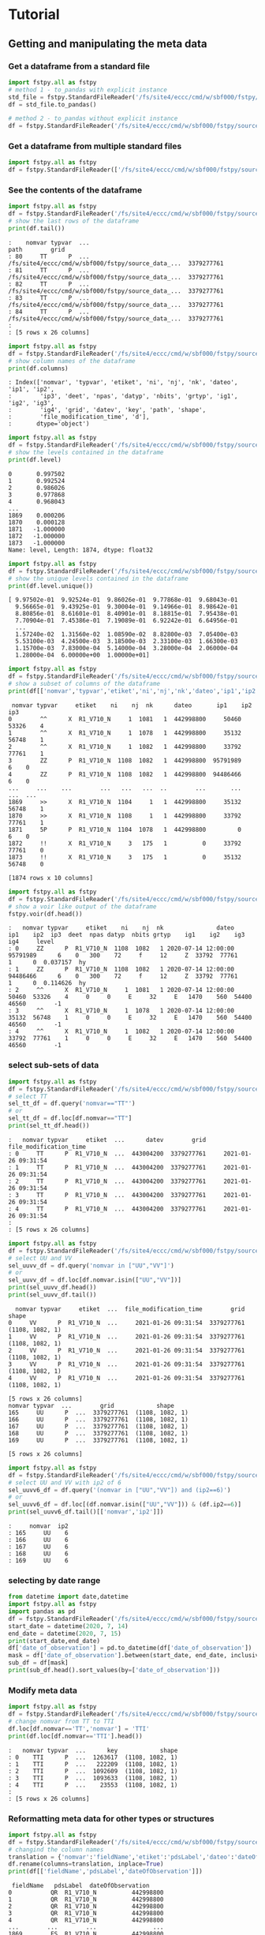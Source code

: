 #+TITLE_: TUTORIAL
#+OPTIONS: toc:1

* Tutorial
** Getting and manipulating the meta data
*** Get a dataframe from a standard file
    #+BEGIN_SRC python  
        import fstpy.all as fstpy
        # method 1 - to_pandas with explicit instance
        std_file = fstpy.StandardFileReader('/fs/site4/eccc/cmd/w/sbf000/fstpy/source_data_5005.std')
        df = std_file.to_pandas()

        # method 2 - to_pandas without explicit instance
        df = fstpy.StandardFileReader('/fs/site4/eccc/cmd/w/sbf000/fstpy/source_data_5005.std').to_pandas()
    #+END_SRC


*** Get a dataframe from multiple standard files
    #+BEGIN_SRC python  :results output :exports both
        import fstpy.all as fstpy
        df = fstpy.StandardFileReader(['/fs/site4/eccc/cmd/w/sbf000/fstpy/source_data_5005.std',etc...]).to_pandas()
    #+END_SRC


*** See the contents of the dataframe
    #+BEGIN_SRC python  :results output :exports both
        import fstpy.all as fstpy
        df = fstpy.StandardFileReader('/fs/site4/eccc/cmd/w/sbf000/fstpy/source_data_5005.std',load_data=True,query='nomvar=="TT"').to_pandas()
        # show the last rows of the dataframe
        print(df.tail())
    #+END_SRC

    #+RESULTS:
    #+begin_example
    :    nomvar typvar  ...                                               path        grid
    : 80     TT      P  ...  /fs/site4/eccc/cmd/w/sbf000/fstpy/source_data_...  3379277761
    : 81     TT      P  ...  /fs/site4/eccc/cmd/w/sbf000/fstpy/source_data_...  3379277761
    : 82     TT      P  ...  /fs/site4/eccc/cmd/w/sbf000/fstpy/source_data_...  3379277761
    : 83     TT      P  ...  /fs/site4/eccc/cmd/w/sbf000/fstpy/source_data_...  3379277761
    : 84     TT      P  ...  /fs/site4/eccc/cmd/w/sbf000/fstpy/source_data_...  3379277761
    : 
    : [5 rows x 26 columns]
    #+end_example

    #+BEGIN_SRC python  :results output :exports both
        import fstpy.all as fstpy
        df = fstpy.StandardFileReader('/fs/site4/eccc/cmd/w/sbf000/fstpy/source_data_5005.std').to_pandas()
        # show column names of the dataframe
        print(df.columns)
    #+END_SRC

    #+RESULTS:
    #+begin_example
    : Index(['nomvar', 'typvar', 'etiket', 'ni', 'nj', 'nk', 'dateo', 'ip1', 'ip2',
    :        'ip3', 'deet', 'npas', 'datyp', 'nbits', 'grtyp', 'ig1', 'ig2', 'ig3',
    :        'ig4', 'grid', 'datev', 'key', 'path', 'shape',
    :        'file_modification_time', 'd'],
    :       dtype='object')
    #+end_example

    #+BEGIN_SRC python  :results output :exports both
        import fstpy.all as fstpy
        df = fstpy.StandardFileReader('/fs/site4/eccc/cmd/w/sbf000/fstpy/source_data_5005.std',decode_metadata=True).to_pandas()
        # show the levels contained in the dataframe
        print(df.level)
    #+END_SRC

    #+RESULTS:
    #+begin_example
    0       0.997502
    1       0.992524
    2       0.986026
    3       0.977868
    4       0.968043
	...   
    1869    0.000206
    1870    0.000128
    1871   -1.000000
    1872   -1.000000
    1873   -1.000000
    Name: level, Length: 1874, dtype: float32
    #+end_example

    #+BEGIN_SRC python  :results output :exports both
        import fstpy.all as fstpy
        df = fstpy.StandardFileReader('/fs/site4/eccc/cmd/w/sbf000/fstpy/source_data_5005.std',decode_metadata=True).to_pandas()
        # show the unique levels contained in the dataframe
        print(df.level.unique())
    #+END_SRC

    #+RESULTS:
    #+begin_example
    [ 9.97502e-01  9.92524e-01  9.86026e-01  9.77868e-01  9.68043e-01
      9.56665e-01  9.43925e-01  9.30004e-01  9.14966e-01  8.98642e-01
      8.80856e-01  8.61601e-01  8.40901e-01  8.18815e-01  7.95438e-01
      7.70904e-01  7.45386e-01  7.19089e-01  6.92242e-01  6.64956e-01
      ...
      1.57240e-02  1.31560e-02  1.08590e-02  8.82800e-03  7.05400e-03
      5.53100e-03  4.24500e-03  3.18500e-03  2.33100e-03  1.66300e-03
      1.15700e-03  7.83000e-04  5.14000e-04  3.28000e-04  2.06000e-04
      1.28000e-04  6.00000e+00  1.00000e+01]
    #+end_example

    #+BEGIN_SRC python  :results output :exports both
        import fstpy.all as fstpy
        df = fstpy.StandardFileReader('/fs/site4/eccc/cmd/w/sbf000/fstpy/source_data_5005.std').to_pandas()
        # show a subset of columns of the dataframe
        print(df[['nomvar','typvar','etiket','ni','nj','nk','dateo','ip1','ip2','ip3']])
    #+END_SRC

    #+RESULTS:
    #+begin_example
	 nomvar typvar     etiket    ni    nj  nk      dateo       ip1    ip2  ip3
    0        ^^      X  R1_V710_N     1  1081   1  442998800     50460  53326    4
    1        ^^      X  R1_V710_N     1  1078   1  442998800     35132  56748    1
    2        ^^      X  R1_V710_N     1  1082   1  442998800     33792  77761    1
    3        ZZ      P  R1_V710_N  1108  1082   1  442998800  95791989      6    0
    4        ZZ      P  R1_V710_N  1108  1082   1  442998800  94486466      6    0
    ...     ...    ...        ...   ...   ...  ..        ...       ...    ...  ...
    1869     >>      X  R1_V710_N  1104     1   1  442998800     35132  56748    1
    1870     >>      X  R1_V710_N  1108     1   1  442998800     33792  77761    1
    1871     5P      P  R1_V710_N  1104  1078   1  442998800         0      6    0
    1872     !!      X  R1_V710_N     3   175   1          0     33792  77761    0
    1873     !!      X  R1_V710_N     3   175   1          0     35132  56748    0

    [1874 rows x 10 columns]
    #+end_example

    #+BEGIN_SRC python  :results output :exports both
        import fstpy.all as fstpy
        df = fstpy.StandardFileReader('/fs/site4/eccc/cmd/w/sbf000/fstpy/source_data_5005.std').to_pandas()
        # show a voir like output of the dataframe
        fstpy.voir(df.head())
    #+END_SRC

    #+RESULTS:
    #+begin_example
    :   nomvar typvar     etiket    ni    nj  nk               dateo       ip1    ip2  ip3  deet  npas datyp  nbits grtyp    ig1    ig2    ig3    ig4     level    
    : 0     ZZ      P  R1_V710_N  1108  1082   1 2020-07-14 12:00:00  95791989      6    0   300    72     f     12     Z  33792  77761      1      0  0.037157  hy
    : 1     ZZ      P  R1_V710_N  1108  1082   1 2020-07-14 12:00:00  94486466      6    0   300    72     f     12     Z  33792  77761      1      0  0.114626  hy
    : 2     ^^      X  R1_V710_N     1  1081   1 2020-07-14 12:00:00     50460  53326    4     0     0     E     32     E   1470    560  54400  46560        -1    
    : 3     ^^      X  R1_V710_N     1  1078   1 2020-07-14 12:00:00     35132  56748    1     0     0     E     32     E   1470    560  54400  46560        -1    
    : 4     ^^      X  R1_V710_N     1  1082   1 2020-07-14 12:00:00     33792  77761    1     0     0     E     32     E   1470    560  54400  46560        -1    
    #+end_example


*** select sub-sets of data
    #+BEGIN_SRC python  :results output :exports both
        import fstpy.all as fstpy
        df = fstpy.StandardFileReader('/fs/site4/eccc/cmd/w/sbf000/fstpy/source_data_5005.std',load_data=True).to_pandas()
        # select TT
        sel_tt_df = df.query('nomvar=="TT"')
        # or
        sel_tt_df = df.loc[df.nomvar=="TT"]
        print(sel_tt_df.head())
    #+END_SRC

    #+RESULTS:
    #+begin_example
    :   nomvar typvar     etiket  ...      datev        grid  file_modification_time
    : 0     TT      P  R1_V710_N  ...  443004200  3379277761     2021-01-26 09:31:54
    : 1     TT      P  R1_V710_N  ...  443004200  3379277761     2021-01-26 09:31:54
    : 2     TT      P  R1_V710_N  ...  443004200  3379277761     2021-01-26 09:31:54
    : 3     TT      P  R1_V710_N  ...  443004200  3379277761     2021-01-26 09:31:54
    : 4     TT      P  R1_V710_N  ...  443004200  3379277761     2021-01-26 09:31:54
    : 
    : [5 rows x 26 columns]
    #+end_example

    #+BEGIN_SRC python  :results output :exports both
        import fstpy.all as fstpy
        df = fstpy.StandardFileReader('/fs/site4/eccc/cmd/w/sbf000/fstpy/source_data_5005.std').to_pandas()
        # select UU and VV
        sel_uuvv_df = df.query('nomvar in ["UU","VV"]')
        # or
        sel_uuvv_df = df.loc[df.nomvar.isin(["UU","VV"])]
        print(sel_uuvv_df.head())
        print(sel_uuvv_df.tail())
    #+END_SRC

    #+RESULTS:
    #+begin_example
      nomvar typvar     etiket  ...  file_modification_time        grid            shape
    0     VV      P  R1_V710_N  ...     2021-01-26 09:31:54  3379277761  (1108, 1082, 1)
    1     VV      P  R1_V710_N  ...     2021-01-26 09:31:54  3379277761  (1108, 1082, 1)
    2     VV      P  R1_V710_N  ...     2021-01-26 09:31:54  3379277761  (1108, 1082, 1)
    3     VV      P  R1_V710_N  ...     2021-01-26 09:31:54  3379277761  (1108, 1082, 1)
    4     VV      P  R1_V710_N  ...     2021-01-26 09:31:54  3379277761  (1108, 1082, 1)

    [5 rows x 26 columns]
	nomvar typvar  ...        grid            shape
    165     UU      P  ...  3379277761  (1108, 1082, 1)
    166     UU      P  ...  3379277761  (1108, 1082, 1)
    167     UU      P  ...  3379277761  (1108, 1082, 1)
    168     UU      P  ...  3379277761  (1108, 1082, 1)
    169     UU      P  ...  3379277761  (1108, 1082, 1)

    [5 rows x 26 columns]
    #+end_example

    #+BEGIN_SRC python  :results output :exports both
        import fstpy.all as fstpy
        df = fstpy.StandardFileReader('/fs/site4/eccc/cmd/w/sbf000/fstpy/source_data_5005.std').to_pandas()
        # select UU and VV with ip2 of 6
        sel_uuvv6_df = df.query('(nomvar in ["UU","VV"]) and (ip2==6)')
        # or
        sel_uuvv6_df = df.loc[(df.nomvar.isin(["UU","VV"])) & (df.ip2==6)]
        print(sel_uuvv6_df.tail()[['nomvar','ip2']])
    #+END_SRC

    #+RESULTS:
    #+begin_example
    :     nomvar  ip2
    : 165     UU    6
    : 166     UU    6
    : 167     UU    6
    : 168     UU    6
    : 169     UU    6
    #+end_example

*** selecting by date range
    #+BEGIN_SRC python  :results output :exports both
      from datetime import date,datetime
      import fstpy.all as fstpy
      import pandas as pd
      df = fstpy.StandardFileReader('/fs/site4/eccc/cmd/w/sbf000/fstpy/source_data_5005.std',decode_metadata=True).to_pandas()
      start_date = datetime(2020, 7, 14)
      end_date = datetime(2020, 7, 15)
      print(start_date,end_date)
      df['date_of_observation'] = pd.to_datetime(df['date_of_observation'])
      mask = df['date_of_observation'].between(start_date, end_date, inclusive=True)
      sub_df = df[mask]
      print(sub_df.head().sort_values(by=['date_of_observation']))
    #+END_SRC

*** Modify meta data
    #+BEGIN_SRC python  :results output :exports both
        import fstpy.all as fstpy
        df = fstpy.StandardFileReader('/fs/site4/eccc/cmd/w/sbf000/fstpy/source_data_5005.std').to_pandas()
        # change nomvar from TT to TTI
        df.loc[df.nomvar=='TT','nomvar'] = 'TTI'
        print(df.loc[df.nomvar=='TTI'].head())
    #+END_SRC

    #+RESULTS:
    #+begin_example
    :   nomvar typvar  ...      key            shape
    : 0    TTI      P  ...  1263617  (1108, 1082, 1)
    : 1    TTI      P  ...   222209  (1108, 1082, 1)
    : 2    TTI      P  ...  1092609  (1108, 1082, 1)
    : 3    TTI      P  ...  1093633  (1108, 1082, 1)
    : 4    TTI      P  ...    23553  (1108, 1082, 1)
    : 
    : [5 rows x 26 columns]
    #+end_example

*** Reformatting meta data for other types or structures
    #+BEGIN_SRC python  :results output :exports both
      import fstpy.all as fstpy
      df = fstpy.StandardFileReader('/fs/site4/eccc/cmd/w/sbf000/fstpy/source_data_5005.std',decode_metadata=True).to_pandas()
      # changind the column names
      translation = {'nomvar':'fieldName','etiket':'pdsLabel','dateo':'dateOfObservation'}
      df.rename(columns=translation, inplace=True)
      print(df[['fieldName','pdsLabel','dateOfObservation']])
    #+END_SRC

    #+RESULTS:
    #+begin_example
	 fieldName   pdsLabel  dateOfObservation
    0           QR  R1_V710_N          442998800
    1           QR  R1_V710_N          442998800
    2           QR  R1_V710_N          442998800
    3           QR  R1_V710_N          442998800
    4           QR  R1_V710_N          442998800
    ...        ...        ...                ...
    1869        ES  R1_V710_N          442998800
    1870        ES  R1_V710_N          442998800
    1871        ^^  R1_V710_N          442998800
    1872        >>  R1_V710_N          442998800
    1873        !!  R1_V710_N                  0

    [1874 rows x 3 columns]
    #+end_example

** Working with data
*** Getting the associated data for each record in the dataframe
    #+BEGIN_SRC python  :results output :exports both
        import fstpy.all as fstpy
        df = fstpy.StandardFileReader('/fs/site4/eccc/cmd/w/sbf000/fstpy/source_data_5005.std',decode_metadata=True).to_pandas()
        # we don't want to get all the data so lets get a subset
        uuvv_df = df.query('(nomvar in ["UU","VV"]) and (surface==True)')
        print(uuvv_df.head())
        tt_df = df.query('(nomvar=="TT") and (surface==True)')
        print(tt_df.head())
        # get the data for our new dataframes
        # after this operation the 'd' column of each dataframe contains a numpy ndarray
        uuvv_df = fstpy.load_data(uuvv_df)
        tt_df = fstpy.load_data(tt_df)
        print(tt_df[['nomvar','d']].head())
    #+END_SRC

    #+RESULTS:
    #+begin_example
      nomvar typvar     etiket    ni  ...  zapped  ip2_dec      datev  level
    0     VV      P  R1_V710_N  1108  ...   False      6.0  443004200   10.0
    1     UU      P  R1_V710_N  1108  ...   False      6.0  443004200   10.0

    [2 rows x 51 columns]
      nomvar typvar     etiket    ni  ...  zapped  ip2_dec      datev  level
    0     TT      P  R1_V710_N  1108  ...   False      6.0  443004200    1.5

    [1 rows x 51 columns]
      nomvar                                                  d
    0     TT  [[26.068878, 26.084503, 26.108917, 26.167511, ...
    #+end_example

** Performing simple calculations

*** Wind Modulus

    #+BEGIN_SRC python  :results output :exports both
        import fstpy.all as fstpy
        df = fstpy.StandardFileReader('/fs/site4/eccc/cmd/w/sbf000/fstpy/source_data_5005.std',decode_metadata=True).to_pandas()
        uuvv_df = df.query('(nomvar in ["UU","VV"]) and (surface==True)')
        uuvv_df = fstpy.load_data(uuvv_df)
        # first we need the wind modulus (we assume that we have only 1 level in each dataframe)
        # let's separate uu and vv from uuvv_df
        uu_df = uuvv_df.query('nomvar=="UU"')
        vv_df = uuvv_df.query('nomvar=="VV"')

        #let's create a record to hold the result and change the nomvar accordingly
        uv_df = vv_df.copy(deep=True)
        # get a fresh index starting from 0 
        uv_df = uv_df.reset_index(drop=True)
        uv_df['nomvar']='UV'
        # or
        uv_df.loc[:,'nomvar']='UV'

        # compute
        uu = (uu_df.iloc[0]['d']) #iloc[0]['d'] gets the first row of data from the dataframe
        vv = (vv_df.iloc[0]['d']) 
        print('UU',uu)
        print('VV',vv)

        # the algorithm, after this uv_df contains our result for the wind modulus in knots
        uv_df.at[0,'d'] = (uu**2 + vv**2)**.5
        print(uv_df[['nomvar','d']])
    #+END_SRC

    #+RESULTS:
    #+begin_example
    UU [[-6.270401  -6.6483307 -6.9207916 ... -2.714737  -3.1170807 -3.4950104]
     [-6.3768463 -6.7743073 -7.084854  ... -2.951065  -3.0487213 -3.2401276]
     [-6.4569244 -6.8631744 -6.772354  ... -2.9207916 -2.982315  -3.0077057]
     ...
     [-3.9051666 -4.495987  -3.2821198 ... 16.506943  18.963974  18.807724 ]
     [-4.511612  -4.9618073 -4.6668854 ... 19.469833  19.06163   18.809677 ]
     [-5.322159  -5.699112  -5.058487  ... 19.53624   19.284286  18.87413  ]]
    VV [[18.56651    19.05479    19.56065    ... 16.365337   15.879009
      15.267681  ]
     [18.363384   18.89854    19.451275   ... 18.0919     17.53526
      16.802837  ]
     [18.183697   18.763775   18.240337   ... 18.511822   19.107525
      18.328228  ]
     ...
     [ 3.8301811   0.42588425 -1.4159126  ... -1.7069283  -2.0233345
      -1.9432564 ]
     [ 3.7754936   0.9708061  -1.281147   ... -2.1014595  -2.0487251
      -2.1034126 ]
     [ 3.3067436   1.390728   -0.0858345  ... -2.0838814  -2.0663033
      -2.3026314 ]]
      nomvar                                                  d
    0     UV  [[19.596766, 20.181313, 20.748888, 21.276947, ...
    #+end_example

*** Wind Chill
    #+BEGIN_SRC python  :results output :exports both
        import fstpy.all as fstpy
        import numpy as np
        df = fstpy.StandardFileReader('/fs/site4/eccc/cmd/w/sbf000/fstpy/source_data_5005.std',decode_metadata=True).to_pandas()
        uuvv_df = df.query('(nomvar in ["UU","VV"]) and (surface==True)')
        uuvv_df = fstpy.load_data(uuvv_df)
        uu_df = uuvv_df.query('nomvar=="UU"')
        vv_df = uuvv_df.query('nomvar=="VV"')
        uv_df = vv_df.copy(deep=True)
        uv_df['nomvar'] = 'UV'
        uu = (uu_df.iloc[0]['d']) #iloc[0]['d'] gets the first row of data from the dataframe
        vv = (vv_df.iloc[0]['d']) 
        uv_df.at[0,'d'] = (uu**2 + vv**2)**.5
        tt_df = df.query('(nomvar=="TT") and (surface==True)')
        tt_df = fstpy.load_data(uuvv_df)
        # at this point we have uv_df and tt_df but uv_df is in knots
        # we need to do a unit conversion on uv_df to get it in kph
        # print(UNITS) to get a list of units
        uv_df = fstpy.unit_convert(uv_df,'kilometer_per_hour')

        # create a record to hold wind chill reseult
        re_df = uv_df.copy(deep=True)
        re_df['nomvar']='RE'

        # compute            
        tt = (tt_df.iloc[0]['d'])
        uv = (uv_df.iloc[0]['d'])

        # the algorithm, after this re_df contains our result for the wind chill in celsius
        re_df.at[0,'d'] = np.where( (tt <= 0) & (uv >= 5), 13.12 + 0.6215 * tt + ( 0.3965 * tt - 11.37) * ( uv**0.16 ), tt)
        print(re_df.head()[['nomvar','d']])
    #+END_SRC

    #+RESULTS:
    #+begin_example
    :   nomvar                                                  d
    : 0     RE  [[18.566509246826172, 19.054790496826172, 19.5...
    #+end_example

*** Basic statistics for each record in a dataframe

    #+BEGIN_SRC python  :results output :exports both
        import fstpy.all as fstpy
        import pandas as pd
        import numpy as np
        # read
        df = fstpy.StandardFileReader('/fs/site4/eccc/cmd/w/sbf000/fstpy/source_data_5005.std').to_pandas()

        df = df.query('nomvar=="TT"')

        #load_data
        df = fstpy.load_data(df)

        # function to calculate stats on each row of the dataframe
        # function exists in std.standardfile
        def compute_basic_stats(df:pd.DataFrame) -> pd.DataFrame:
            """ compute for each row in a datarfame, min, max, mean, standard_deviation and the 2d indice of min and max"""
            df['min']=None
            df['max']=None
            df['mean']=None
            df['std']=None
            df['min_pos']=None
            df['max_pos']=None
            for i in df.index:
                df.at[i,'mean'] = df.loc[i,'d'].mean()
                df.at[i,'std'] = df.loc[i,'d'].std()
                df.at[i,'min'] = df.loc[i,'d'].min()
                df.at[i,'max'] = df.loc[i,'d'].max()
                # index (i,j) of min in record
                df.at[i,'min_pos'] = np.unravel_index(df.at[i,'d'].argmin(), (df.at[i,'ni'],df.at[i,'nj']))
                df.at[i,'min_pos'] = (df.at[i,'min_pos'][0] + 1, df.at[i,'min_pos'][1]+1)
                # index (i,j) of max in record
                df.at[i,'max_pos'] = np.unravel_index(df.at[i,'d'].argmax(), (df.at[i,'ni'],df.at[i,'nj']))
                df.at[i,'max_pos'] = (df.at[i,'max_pos'][0] + 1, df.at[i,'max_pos'][1]+1)
            return df

        # now the dataframe contains extra columns [mean,std,min,max,min_pos,max_pos] with stats for each record in the dataframe 
        df = compute_basic_stats(df)
        print(df.head())
    #+END_SRC

    #+RESULTS:
    #+begin_example
    :   nomvar typvar     etiket    ni  ...     mean      std      min_pos     max_pos
    : 0     TT      P  R1_V710_N  1108  ...  9.62213  7.16631   (905, 751)  (631, 280)
    : 1     TT      P  R1_V710_N  1108  ... -9.47461  8.59939    (131, 66)  (818, 860)
    : 2     TT      P  R1_V710_N  1108  ... -41.0226  3.84673  (1009, 231)  (815, 967)
    : 3     TT      P  R1_V710_N  1108  ...  -43.062   3.9307    (655, 96)  (814, 782)
    : 4     TT      P  R1_V710_N  1108  ... -40.4699  5.70201   (413, 863)  (108, 244)
    : 
    : [5 rows x 32 columns]
    #+end_example

*** Basic statistics for each column of 3d matrix
    #+BEGIN_SRC python  :results output :exports both
        import fstpy.all as fstpy
        import pandas as pd
        import numpy as np
        # read
        df = fstpy.StandardFileReader('/fs/site4/eccc/cmd/w/sbf000/fstpy/source_data_5005.std').to_pandas()

        # get TT
        tt_df = df.query('nomvar=="TT"')

        #load_data
        tt_df = fstpy.load_data(tt_df)

        # flatten arrays of the dataframe since second dimension is'nt necessary
        for i in tt_df.index:
            tt_df.at[i,'d'] = tt_df.at[i,'d'].flatten()

        #get a 3d array of TT
        array_3d = np.stack(tt_df['d'].to_list())

        # gets the min value of every column
        min_arr = np.min(array_3d, axis=0)

        # gets the max value of every column
        max_arr = np.max(array_3d, axis=0)

        # gets the standard deviation value of every column
        std_arr = np.std(array_3d, axis=0)

        # gets the mean value of every column
        mean_arr = np.mean(array_3d, axis=0)

        # creates a 1 row dataframe based on a model dataframe
        def create_result_df(df:pd.DataFrame, nomvar:str, operation_name:str) ->  pd.DataFrame:
            res_df = fstpy.create_1row_df_from_model(df)
            res_df['nomvar']=nomvar
            res_df['etiket']=operation_name
            return res_df


        # create result dataframes
        min_df = create_result_df(tt_df,'MIN','MINIMUM')
        max_df = create_result_df(tt_df,'MAX','MAXIMUM')
        std_df = create_result_df(tt_df,'STD','STDDEV')
        mean_df = create_result_df(tt_df,'MEAN','AVERAGE')

        # assign resulting arrays to the dataframes
        # .at gets the row at index in a dataframe, we have 1 row dataframes in each case and our arrays are simple 2d result arrays 
        min_df.at[0,'d'] = min_arr
        max_df.at[0,'d'] = max_arr 
        std_df.at[0,'d'] = std_arr 
        mean_df.at[0,'d'] = mean_arr 

        # combine all results into a single dataframe
        res_df = pd.concat([min_df,max_df,std_df,mean_df],ignore_index=True)
        print(res_df.to_string())
    #+END_SRC

    #+RESULTS:
    #+begin_example
    :   nomvar typvar   etiket    ni    nj  nk      dateo       ip1  ip2  ip3  deet  npas  datyp  nbits grtyp    ig1    ig2  ig3  ig4                                                    path      datev   key                                                                                                                                                                                                                                                                                                                                                                                                                                                                                                                                                                                                                                                                                                                                                                                                                                                                                                                                                                                                                                                                                                                                                                                                                                    d        grid file_modification_time            shape
    : 0    MIN      P  MINIMUM  1108  1082   1  442998800  95178882    6    0   300    72    134     16     Z  33792  77761    1    0  /fs/site4/eccc/cmd/w/sbf000/fstpy/source_data_5005.std  443004200  None                                                                   [-78.92189, -78.9592, -78.99924, -79.03244, -79.056854, -79.079315, -79.09396, -79.11447, -79.13791, -79.1633, -79.19357, -79.25412, -79.32443, -79.38791, -79.451385, -79.49631, -79.52463, -79.54025, -79.55295, -79.58029, -79.616425, -79.66916, -79.732635, -79.79904, -79.860565, -79.91916, -79.97287, -80.02463, -80.07248, -80.1174, -80.15256, -80.18869, -80.229706, -80.263885, -80.29318, -80.32541, -80.351776, -80.37814, -80.40451, -80.43283, -80.46408, -80.49826, -80.53732, -80.57248, -80.60275, -80.62619, -80.63986, -80.64377, -80.635956, -80.619354, -80.603226, -80.61397, -80.61592, -80.606155, -80.61447, -80.619354, -80.60959, -80.59299, -80.576385, -80.56564, -80.55002, -80.52463, -80.48361, -80.431854, -80.372284, -80.30783, -80.321976, -80.3542, -80.38643, -80.41963, -80.45772, -80.50264, -80.54854, -80.59053, -80.62471, -80.65889, -80.70772, -80.78096, -80.864944, -80.927444, -80.94893, -80.92842, -80.89424, -80.86299, -80.84639, -80.853226, -80.86104, -80.86104, -80.8669, -80.87862, -80.896194, -80.9294, -80.97334, -81.02217, -81.07686, -81.13545, -81.196976, -81.26338, -81.32979, -81.39229, ...]  3379277761                   None  (1108, 1082, 1)
    : 0    MAX      P  MAXIMUM  1108  1082   1  442998800  95178882    6    0   300    72    134     16     Z  33792  77761    1    0  /fs/site4/eccc/cmd/w/sbf000/fstpy/source_data_5005.std  443004200  None                                                                                                             [26.068878, 26.084503, 26.108917, 26.167511, 26.257141, 26.315735, 26.308136, 26.211456, 25.935852, 25.399933, 24.629425, 24.08255, 23.844269, 23.775696, 23.76593, 23.769073, 23.780792, 23.802277, 24.026886, 24.79132, 25.70169, 26.218292, 26.405792, 26.394073, 26.24173, 26.037415, 25.847198, 25.694855, 25.592316, 25.583527, 25.693878, 25.904602, 26.14093, 26.280792, 26.328644, 26.313995, 26.299347, 26.30597, 26.320618, 26.318878, 26.283722, 26.224152, 26.167511, 26.140167, 26.090149, 25.971008, 25.77179, 25.49759, 25.252472, 25.056183, 24.901886, 24.773956, 24.689972, 24.68509, 24.772003, 24.931183, 25.116516, 25.27298, 25.36966, 25.382355, 25.390167, 25.412628, 25.364777, 25.199738, 24.9263, 24.71048, 24.62259, 24.729034, 25.169464, 25.765167, 26.27591, 26.45169, 26.317902, 25.990753, 25.506378, 24.945831, 24.410675, 24.064972, 23.92511, 23.90384, 23.918488, 23.944855, 24.023743, 24.14212, 24.317902, 24.632141, 25.02298, 25.401886, 25.559113, 25.5513, 25.448761, 25.335266, 25.23587, 25.163605, 25.118683, 25.095032, 25.081573, 25.052277, 24.986633, 24.863586, ...]  3379277761                   None  (1108, 1082, 1)
    : 0    STD      P   STDDEV  1108  1082   1  442998800  95178882    6    0   300    72    134     16     Z  33792  77761    1    0  /fs/site4/eccc/cmd/w/sbf000/fstpy/source_data_5005.std  443004200  None                                                                                                                                [34.22977, 34.22602, 34.22484, 34.229103, 34.237286, 34.243885, 34.238552, 34.22126, 34.169865, 34.090595, 34.013687, 33.979652, 33.982372, 33.98839, 34.000988, 34.006035, 34.00653, 34.002956, 34.018955, 34.084297, 34.177204, 34.258194, 34.301727, 34.314342, 34.31075, 34.297604, 34.27965, 34.25857, 34.23795, 34.23012, 34.24451, 34.275784, 34.307976, 34.33188, 34.338326, 34.332478, 34.326862, 34.324238, 34.324715, 34.327267, 34.327152, 34.32214, 34.315323, 34.313572, 34.30869, 34.295338, 34.27449, 34.24837, 34.22067, 34.19538, 34.177017, 34.161922, 34.15302, 34.15831, 34.170414, 34.185104, 34.198624, 34.21237, 34.224995, 34.23313, 34.231167, 34.21853, 34.203033, 34.1827, 34.160732, 34.156326, 34.170128, 34.20103, 34.251003, 34.30613, 34.349556, 34.369537, 34.358547, 34.31719, 34.24424, 34.167507, 34.13415, 34.131977, 34.15164, 34.178402, 34.19677, 34.202263, 34.20206, 34.197693, 34.19628, 34.218697, 34.256077, 34.29766, 34.3214, 34.329494, 34.327774, 34.33234, 34.339035, 34.3427, 34.341774, 34.33401, 34.31786, 34.29769, 34.275074, 34.250896, ...]  3379277761                   None  (1108, 1082, 1)
    : 0   MEAN      P  AVERAGE  1108  1082   1  442998800  95178882    6    0   300    72    134     16     Z  33792  77761    1    0  /fs/site4/eccc/cmd/w/sbf000/fstpy/source_data_5005.std  443004200  None  [-26.538721, -26.543379, -26.546425, -26.546188, -26.542845, -26.53976, -26.544678, -26.557447, -26.594276, -26.649767, -26.701962, -26.72356, -26.721125, -26.717592, -26.71, -26.707247, -26.707603, -26.709988, -26.69944, -26.657293, -26.597906, -26.54439, -26.515244, -26.506212, -26.507097, -26.514818, -26.526806, -26.541588, -26.55631, -26.562681, -26.553864, -26.53313, -26.51206, -26.496609, -26.493168, -26.498043, -26.502571, -26.50523, -26.505661, -26.504059, -26.503473, -26.506207, -26.511078, -26.512217, -26.51534, -26.524021, -26.537653, -26.554794, -26.573309, -26.59061, -26.603525, -26.614422, -26.621218, -26.618534, -26.61148, -26.602444, -26.594223, -26.585602, -26.577393, -26.571579, -26.572733, -26.581533, -26.591978, -26.605179, -26.61912, -26.620504, -26.609562, -26.587952, -26.554398, -26.519053, -26.49326, -26.480333, -26.486721, -26.515226, -26.566519, -26.620028, -26.640518, -26.640284, -26.626255, -26.608137, -26.596315, -26.593777, -26.595034, -26.601124, -26.606384, -26.591473, -26.565317, -26.536768, -26.519413, -26.512785, -26.513681, -26.508263, -26.501232, -26.497831, -26.498922, -26.505598, -26.518724, -26.53443, -26.551273, -26.568586, ...]  3379277761                   None  (1108, 1082, 1)
    #+end_example

*** Getting groups of data
    #+BEGIN_SRC python  :results output :exports both
        import fstpy.all as fstpy

        df = fstpy.StandardFileReader('/fs/site4/eccc/cmd/w/sbf000/fstpy/source_data_5005.std',decode_metadata=True).to_pandas()

        tt_df = df.query('nomvar in ["TT","QR"]')

        # grouping data by grid, the usual case when you have multiple grids in a dataframe
        grid_groups = tt_df.groupby(by=['grid'])

        for _,grid_df in grid_groups:
            print(grid_df.head()[['nomvar','grid']])

    #+END_SRC

    #+RESULTS:
    #+begin_example
	nomvar        grid
    168     TT  3379277761
    167     TT  3379277761
    166     TT  3379277761
    165     TT  3379277761
    164     TT  3379277761
    nomvar        grid
    83     QR  5046053326
    82     QR  5046053326
    81     QR  5046053326
    80     QR  5046053326
    79     QR  5046053326
    #+end_example

    #+BEGIN_SRC python  :results output :exports both
        import fstpy.all as fstpy

        df = fstpy.StandardFileReader('/fs/site4/eccc/cmd/w/sbf000/fstpy/source_data_5005.std',decode_metadata=True).to_pandas()

        tt_df = df.query('nomvar in ["TT",">>"]')

        # grouping data by forecast hour, the usual case when you have multiple forecast hours per grid in a dataframe
        forecast_hour_groups = tt_df.groupby(by=['grid','forecast_hour'])

        for _,forecast_hour_df in forecast_hour_groups:
            print(forecast_hour_df.head())
    #+END_SRC

    #+RESULTS:
    #+begin_example
       nomvar typvar     etiket  ...   label  date_of_observation  ip2_kind
    87     >>      X  R1_V710_N  ...  _V710_  2020-07-14 12:00:00        -1

    [1 rows x 51 columns]
       nomvar typvar     etiket  ...   label  date_of_observation  ip2_kind
    86     TT      P  R1_V710_N  ...  _V710_  2020-07-14 12:00:00         2
    85     TT      P  R1_V710_N  ...  _V710_  2020-07-14 12:00:00         2
    84     TT      P  R1_V710_N  ...  _V710_  2020-07-14 12:00:00         2
    83     TT      P  R1_V710_N  ...  _V710_  2020-07-14 12:00:00         2
    82     TT      P  R1_V710_N  ...  _V710_  2020-07-14 12:00:00         2

    [5 rows x 51 columns]
      nomvar typvar     etiket  ...   label  date_of_observation  ip2_kind
    1     >>      X  R1_V710_N  ...  _V710_  2020-07-14 12:00:00        -1

    [1 rows x 51 columns]
      nomvar typvar     etiket  ...   label  date_of_observation  ip2_kind
    0     >>      X  R1_V710_N  ...  _V710_  2020-07-14 12:00:00        -1

    [1 rows x 51 columns]
    #+end_example

    #+BEGIN_SRC python  :results output :exports both
        import fstpy.all as fstpy

        df = fstpy.StandardFileReader('/fs/site4/eccc/cmd/w/sbf000/fstpy/source_data_5005.std',decode_metadata=True).to_pandas()

        tt_df = df.query('nomvar in ["TT","UU","VV"]')

        # grouping data by level, the usual case when you have multiple levels per grid in a dataframe
        levels_groups =tt_df.groupby(by=['grid','level'])

        for _,level_df in levels_groups:
            print(level_df.head()[['nomvar','level']])
    #+END_SRC

    #+RESULTS:
    #+begin_example
	nomvar     level
    169     UU  0.000101
    84      VV  0.000101
	nomvar     level
    254     TT  0.000128
	nomvar     level
    168     UU  0.000163
    83      VV  0.000163
	nomvar     level
    253     TT  0.000206
	nomvar     level
    167     UU  0.000261
    82      VV  0.000261
    ...
    #+end_example

** Exporting the data
*** Formats
With fstpy 
**** Rpn standard file
    #+BEGIN_SRC python  :results output :exports both
        import fstpy.all as fstpy

        df = fstpy.StandardFileReader('/fs/site4/eccc/cmd/w/sbf000/fstpy/source_data_5005.std').to_pandas()

        # select TT only from input
        tt_df = df.query('nomvar=="TT"')

        # this will write the dataframe to the output file, if no data was fstpy.load_datad, the class will do it
        from os import getenv
        USER = getenv("USER")
        std_file = fstpy.StandardFileWriter('/tmp/%s/TT.std'%USER, tt_df)
        std_file.to_fst()
    #+END_SRC

With [[https://pandas.pydata.org/pandas-docs/stable/user_guide/io.html][pandas io - many other formats available]]

**** Pickle
    #+BEGIN_SRC python  :results output :exports both
        import fstpy.all as fstpy

        df = fstpy.StandardFileReader('/fs/site4/eccc/cmd/w/sbf000/fstpy/source_data_5005.std').to_pandas()

        # select TT only from input
        tt_df = df.query('nomvar=="TT"')

        # this will write the complete dataframe to the compressed output file, if no data was fstpy.load_datad no data will be written, 
        # 'd' column will be None
        from os import getenv
        USER = getenv("USER")
        df.to_pickle("/tmp/%s/pickle_data.pkl.bz2"%USER)
    #+END_SRC
